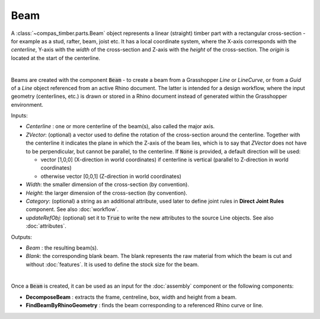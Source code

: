 ****
Beam
****

A :class:`~compas_timber.parts.Beam` object represents a linear (straight) timber part with a rectangular cross-section - for example as a stud, rafter, beam, joist etc.
It has a local coordinate system, where the X-axis corresponds with the *centerline*,
Y-axis with the *width* of the cross-section and Z-axis with the *height* of the cross-section.
The *origin* is located at the start of the centerline.

.. image:: ../images/beam_01png.png
    :width: 40%
|
Beams are created with the component :code:`Beam` - to create a beam from a Grasshopper `Line` or `LineCurve`, or from a `Guid` of a `Line` object referenced from an active Rhino document.
The latter is intended for a design workflow, where the input geometry (centerlines, etc.) is drawn or stored in a Rhino document instead of generated within the Grasshopper environment.

Inputs:

*	`Centerline` : one or more centerline of the beam(s), also called the major axis.
* 	`ZVector`: (optional) a vector used to define the rotation of the cross-section around the centerline.
	Together with the centerline it indicates the plane in which the Z-axis of the beam lies,
	which is to say that `ZVector` does not have to be perpendicular, but cannot be parallel, to the centerline.
	If :code:`None` is provided, a default direction will be used:

	* 	vector [1,0,0] (X-direction in world coordinates) if centerline is vertical (parallel to Z-direction in world coordinates)
	* 	otherwise vector [0,0,1] (Z-direction in world coordinates)

* 	`Width`: the smaller dimension of the cross-section (by convention).
* 	`Height`: the larger dimension of the cross-section (by convention).
* 	`Category`: (optional) a string as an additional attribute, used later to define joint rules in **Direct Joint Rules** component. See also :doc:`workflow`.
*   `updateRefObj`: (optional) set it to :code:`True` to write the new attributes to the source Line objects. See also :doc:`attributes`.

Outputs:

*	`Beam` : the resulting beam(s).
* 	`Blank`: the corresponding blank beam. The blank represents the raw material from which the beam is cut and without :doc:`features`. It is used to define the stock size for the beam.

.. image:: ../images/gh_beam.png
    :width: 40%
|
Once a :code:`Beam` is created, it can be used as an input for the :doc:`assembly` component or the following components:

*   **DecomposeBeam** : extracts the frame, centreline, box, width and height from a beam.
*   **FindBeamByRhinoGeometry** : finds the beam corresponding to a referenced Rhino curve or line.

.. image:: ../images/gh_beamDecompose.png
    :width: 40%

.. image:: ../images/gh_beamGUID.png
    :width: 40%

